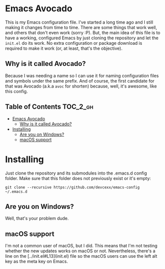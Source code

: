 * Emacs Avocado

  This is my Emacs configuration file. I've started a long time ago and
  I still making it changes from time to time. There are some things
  that work well, and others that don't even work (sorry :P). But, the
  main idea of this file is to have a working, configured Emacs by just
  cloning the repository and let the =init.el= do its work. No extra
  configuration or package download is required to make it work (or, at
  least, that's the objective).

** Why is it called Avocado?

   Because I was needing a name so I can use it for naming
   configuration files and symbols under the same prefix. And of
   course, the first candidate for that was Avocado (a.k.a =avoc= for
   shorten) because, well, it's awesome, like this config.

** Table of Contents :TOC_2_gh:
- [[#emacs-avocado][Emacs Avocado]]
  - [[#why-is-it-called-avocado][Why is it called Avocado?]]
- [[#installing][Installing]]
  - [[#are-you-on-windows][Are you on Windows?]]
  - [[#macos-support][macOS support]]

* Installing

  Just clone the repository and its submodules into the .emacs.d config
  folder. Make sure that this folder does not previously exist or it's
  empty:

  : git clone --recursive https://github.com/devcexx/emacs-config ~/.emacs.d

** Are you on Windows?

   Well, that's your problem dude.

** macOS support

   I'm not a common user of macOS, but I did. This means that I'm not
   testing whether the new updates works on macOS or not. Nevertheless,
   there's a line on the [../init.el#L13](init.el) file so the macOS users
   can use the left alt key as the meta key on Emacs.
